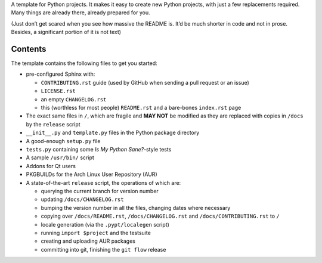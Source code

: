 .. title: Python Project Template
.. slug: python-project-template
.. date: 1970-01-01T00:00:00+00:00
.. description: INSERT TAGLINE HERE.™
.. previewimage: /projects/_banners/pypt.png
.. status: 5
.. github: https://github.com/Kwpolska/python-project-template
.. bugtracker: https://github.com/Kwpolska/python-project-template/issues
.. role: Maintainer
.. license: 3-clause BSD
.. language: Python
.. sort: 80
.. featured: True

A template for Python projects.  It makes it easy to create new Python
projects, with just a few replacements required.  Many things are already
there, already prepared for you.

(Just don’t get scared when you see how massive the README is.  It’d be much
shorter in code and not in prose.  Besides, a significant portion of it is not
text)

Contents
========

The template contains the following files to get you started:

* pre-configured Sphinx with:

  * ``CONTRIBUTING.rst`` guide (used by GitHub when sending a pull request or an issue)
  * ``LICENSE.rst``
  * an empty ``CHANGELOG.rst``
  * this (worthless for most people) ``README.rst`` and a bare-bones ``index.rst`` page

* The exact same files in ``/``, which are fragile and **MAY NOT** be modified
  as they are replaced with copies in ``/docs`` by the ``release``
  script
* ``__init__.py`` and ``template.py`` files in the Python package directory
* A good-enough ``setup.py`` file
* ``tests.py`` containing some *Is My Python Sane?*-style tests
* A sample ``/usr/bin/`` script
* Addons for Qt users
* PKGBUILDs for the Arch Linux User Repository (AUR)
* A state-of-the-art ``release`` script, the operations of which are:

  * querying the current branch for version number
  * updating ``/docs/CHANGELOG.rst``
  * bumping the version number in all the files, changing dates where necessary
  * copying over ``/docs/README.rst``,  ``/docs/CHANGELOG.rst`` and ``/docs/CONTRIBUTING.rst`` to ``/``
  * locale generation (via the ``.pypt/localegen`` script)
  * running ``import $project`` and the testsuite
  * creating and uploading AUR packages
  * committing into git, finishing the ``git flow`` release

